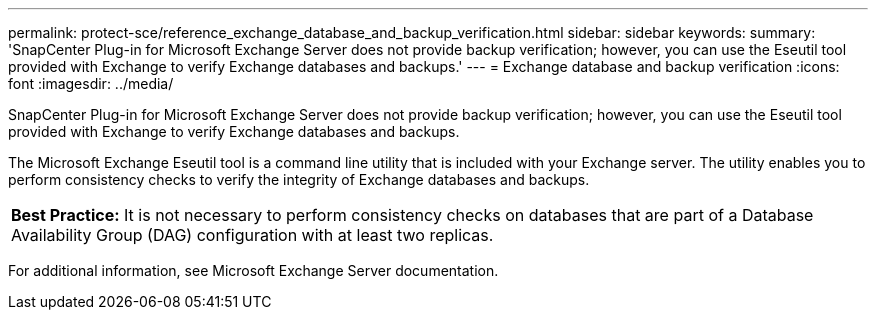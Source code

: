 ---
permalink: protect-sce/reference_exchange_database_and_backup_verification.html
sidebar: sidebar
keywords:
summary: 'SnapCenter Plug-in for Microsoft Exchange Server does not provide backup verification; however, you can use the Eseutil tool provided with Exchange to verify Exchange databases and backups.'
---
= Exchange database and backup verification
:icons: font
:imagesdir: ../media/

[.lead]
SnapCenter Plug-in for Microsoft Exchange Server does not provide backup verification; however, you can use the Eseutil tool provided with Exchange to verify Exchange databases and backups.

The Microsoft Exchange Eseutil tool is a command line utility that is included with your Exchange server. The utility enables you to perform consistency checks to verify the integrity of Exchange databases and backups.

|===
*Best Practice:* It is not necessary to perform consistency checks on databases that are part of a Database Availability Group (DAG) configuration with at least two replicas.
|===
For additional information, see Microsoft Exchange Server documentation.
